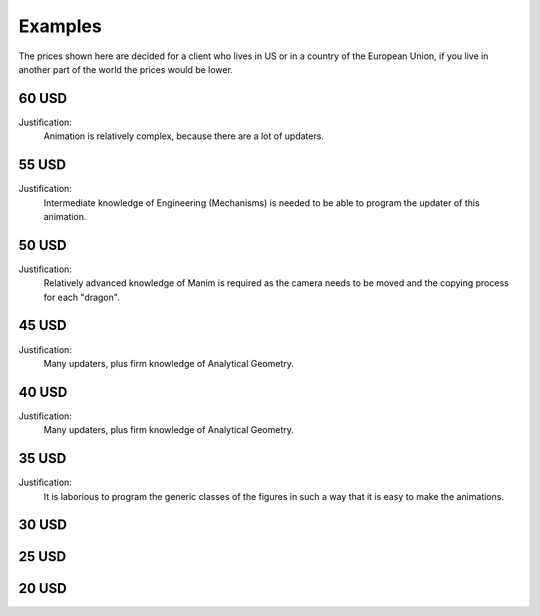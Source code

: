 .. _examples:

Examples
-----------

The prices shown here are decided for a client who lives in US or in a country of the European Union, if you live in another part of the world the prices would be lower.


60 USD 
"""""""""

Justification:
        Animation is relatively complex, because there are a lot of updaters.

.. raw:: html

    <div style="position: relative; padding-bottom: 56.25%; height: 0; overflow: hidden; max-width: 100%; height: auto;">
    <video allowfullscreen style="position: absolute; top: 0; left: 0; width: 100%; height: 100%;" controls>
        <source src="../_static/SinCos.mp4" type="video/mp4">
    </video>
    </div>
    <hr/>
    <hr/>

55 USD
""""""""

Justification:
        Intermediate knowledge of Engineering (Mechanisms) is needed to be able to program the updater of this animation.

.. raw:: html

    <div style="position: relative; padding-bottom: 56.25%; height: 0; overflow: hidden; max-width: 100%; height: auto;">
    <video allowfullscreen style="position: absolute; top: 0; left: 0; width: 100%; height: 100%;" controls>
        <source src="../_static/SliderCrankMechanism.mp4" type="video/mp4">
    </video>
    </div>
    <hr/>
    <hr/>


50 USD
""""""""""

Justification:
        Relatively advanced knowledge of Manim is required as the camera needs to be moved and the copying process for each "dragon".

.. raw:: html

    <div style="position: relative; padding-bottom: 56.25%; height: 0; overflow: hidden; max-width: 100%; height: auto;">
    <video allowfullscreen style="position: absolute; top: 0; left: 0; width: 100%; height: 100%;" controls>
        <source src="../_static/Dragon.mp4" type="video/mp4">
    </video>
    </div>
    <hr/>
    <hr/>

45 USD
""""""""""

Justification:
        Many updaters, plus firm knowledge of Analytical Geometry.

.. raw:: html

    <div style="position: relative; padding-bottom: 56.25%; height: 0; overflow: hidden; max-width: 100%; height: auto;">
    <video allowfullscreen style="position: absolute; top: 0; left: 0; width: 100%; height: 100%;" controls>
        <source src="../_static/EllipseScene.mp4" type="video/mp4">
    </video>
    </div>
    <hr/>
    <hr/>

40 USD
""""""""""

Justification:
        Many updaters, plus firm knowledge of Analytical Geometry.

.. raw:: html

    <div style="position: relative; padding-bottom: 56.25%; height: 0; overflow: hidden; max-width: 100%; height: auto;">
    <video allowfullscreen style="position: absolute; top: 0; left: 0; width: 100%; height: 100%;" controls>
        <source src="../_static/ParabolaCreation.mp4" type="video/mp4">
    </video>
    </div>
    <hr/>
    <hr/>



35 USD
""""""""""

Justification:
        It is laborious to program the generic classes of the figures in such a way that it is easy to make the animations.

.. raw:: html

    <div style="position: relative; padding-bottom: 56.25%; height: 0; overflow: hidden; max-width: 100%; height: auto;">
    <video allowfullscreen style="position: absolute; top: 0; left: 0; width: 100%; height: 100%;" controls>
        <source src="../_static/SumExternalAngles.mp4" type="video/mp4">
    </video>
    </div>
    <hr/>
    <hr/>


.. raw:: html

    <div style="position: relative; padding-bottom: 56.25%; height: 0; overflow: hidden; max-width: 100%; height: auto;">
        <iframe src="https://www.youtube.com/embed/lbw4tRrFJ60" frameborder="0" allowfullscreen style="position: absolute; top: 0; left: 0; width: 100%; height: 100%;"></iframe>
    </div>
    <hr/>
    <hr/>


30 USD
""""""""""

.. raw:: html

    <div style="position: relative; padding-bottom: 56.25%; height: 0; overflow: hidden; max-width: 100%; height: auto;">
    <video allowfullscreen style="position: absolute; top: 0; left: 0; width: 100%; height: 100%;" controls>
        <source src="../_static/QuadraticBezier.mp4" type="video/mp4">
    </video>
    </div>
    <hr/>
    <hr/>


25 USD
""""""""""

.. raw:: html

    <div style="position: relative; padding-bottom: 56.25%; height: 0; overflow: hidden; max-width: 100%; height: auto;">
    <video allowfullscreen style="position: absolute; top: 0; left: 0; width: 100%; height: 100%;" controls>
        <source src="../_static/Derivative.mp4" type="video/mp4">
    </video>
    </div>
    <hr/>
    <hr/>


.. raw:: html

    <div style="position: relative; padding-bottom: 56.25%; height: 0; overflow: hidden; max-width: 100%; height: auto;">
        <iframe src="https://www.youtube.com/embed/RybOLvrK19c" frameborder="0" allowfullscreen style="position: absolute; top: 0; left: 0; width: 100%; height: 100%;"></iframe>
    </div>
    <hr/>
    <hr/>


20 USD
""""""""""

.. raw:: html

    <div style="position: relative; padding-bottom: 56.25%; height: 0; overflow: hidden; max-width: 100%; height: auto;">
    <video allowfullscreen style="position: absolute; top: 0; left: 0; width: 100%; height: 100%;" controls>
        <source src="../_static/EpicycloidScene.mp4" type="video/mp4">
    </video>
    </div>
    <hr/>
    <hr/>

.. raw:: html

    <div style="position: relative; padding-bottom: 56.25%; height: 0; overflow: hidden; max-width: 100%; height: auto;">
    <video allowfullscreen style="position: absolute; top: 0; left: 0; width: 100%; height: 100%;" controls>
        <source src="../_static/PendulumScene.mp4" type="video/mp4">
    </video>
    </div>
